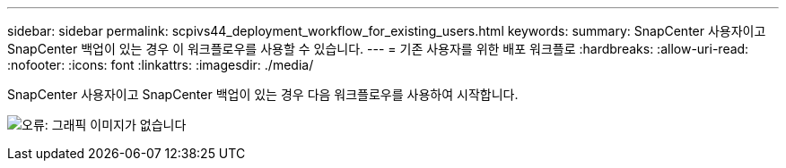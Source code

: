 ---
sidebar: sidebar 
permalink: scpivs44_deployment_workflow_for_existing_users.html 
keywords:  
summary: SnapCenter 사용자이고 SnapCenter 백업이 있는 경우 이 워크플로우를 사용할 수 있습니다. 
---
= 기존 사용자를 위한 배포 워크플로
:hardbreaks:
:allow-uri-read: 
:nofooter: 
:icons: font
:linkattrs: 
:imagesdir: ./media/


SnapCenter 사용자이고 SnapCenter 백업이 있는 경우 다음 워크플로우를 사용하여 시작합니다.

image:scpivs44_image3.png["오류: 그래픽 이미지가 없습니다"]

